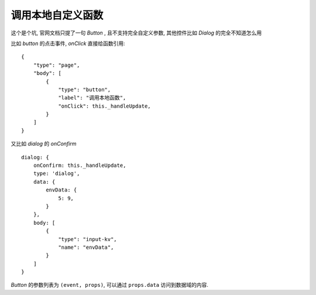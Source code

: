 ===========================
调用本地自定义函数
===========================


.. post:: 2023-03-01 00:19:35
  :tags: 框架, amis, 问题
  :category: 前端
  :author: YanQue
  :location: CD
  :language: zh-cn


这个是个坑, 官网文档只提了一句 `Button` , 且不支持完全自定义参数,
其他控件比如 `Dialog` 的完全不知道怎么用

比如 `button` 的点击事件, `onClick` 直接给函数引用::

  {
      "type": "page",
      "body": [
          {
              "type": "button",
              "label": "调用本地函数",
              "onClick": this._handleUpdate,
          }
      ]
  }

又比如 `dialog` 的 `onConfirm` ::

  dialog: {
      onConfirm: this._handleUpdate,
      type: 'dialog',
      data: {
          envData: {
              5: 9,
          }
      },
      body: [
          {
              "type": "input-kv",
              "name": "envData",
          }
      ]
  }

`Button` 的参数列表为 ``(event, props)``,
可以通过 ``props.data`` 访问到数据域的内容.

